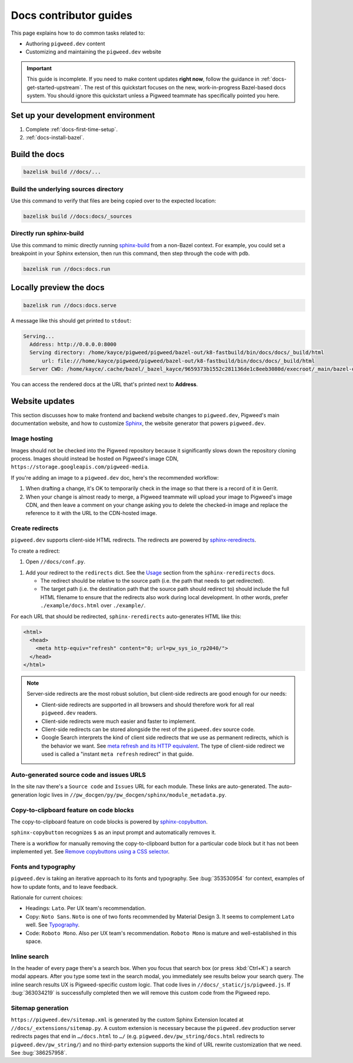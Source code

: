 .. _contrib-docs-guides:

=======================
Docs contributor guides
=======================
This page explains how to do common tasks related to:

* Authoring ``pigweed.dev`` content
* Customizing and maintaining the ``pigweed.dev`` website

.. important::

   This guide is incomplete. If you need to make content updates **right now**,
   follow the guidance in :ref:`docs-get-started-upstream`. The rest of this
   quickstart focuses on the new, work-in-progress Bazel-based docs system.
   You should ignore this quickstart unless a Pigweed teammate has specifically
   pointed you here.

.. _contrib-docs-guides-setup:

-----------------------------------
Set up your development environment
-----------------------------------
#. Complete :ref:`docs-first-time-setup`.

#. :ref:`docs-install-bazel`.

.. _contrib-docs-guides-build:

--------------
Build the docs
--------------
.. code-block:: console

   bazelisk build //docs/...

.. _contrib-docs-guides-build-tree:

Build the underlying sources directory
======================================
Use this command to verify that files are being copied over to
the expected location:

.. code-block:: console

   bazelisk build //docs:docs/_sources

.. _contrib-docs-guides-build-sphinx:

Directly run sphinx-build
=========================
.. inclusive-language: disable
.. _sphinx-build: https://www.sphinx-doc.org/en/master/man/sphinx-build.html
.. inclusive-language: enable

Use this command to mimic directly running `sphinx-build`_
from a non-Bazel context. For example, you could set a breakpoint
in your Sphinx extension, then run this command, then step through
the code with ``pdb``.

.. code-block:: console

   bazelisk run //docs:docs.run

.. _contrib-docs-guides-preview:

------------------------
Locally preview the docs
------------------------
.. code-block:: console

   bazelisk run //docs:docs.serve

A message like this should get printed to ``stdout``:

.. code-block:: console

   Serving...
     Address: http://0.0.0.0:8000
     Serving directory: /home/kayce/pigweed/pigweed/bazel-out/k8-fastbuild/bin/docs/docs/_build/html
         url: file:///home/kayce/pigweed/pigweed/bazel-out/k8-fastbuild/bin/docs/docs/_build/html
     Server CWD: /home/kayce/.cache/bazel/_bazel_kayce/9659373b1552c281136de1c8eeb3080d/execroot/_main/bazel-out/k8-fastbuild/bin/docs/docs.serve.runfiles/_main

You can access the rendered docs at the URL that's printed next to
**Address**.

.. _contrib-docs-guides-site:

---------------
Website updates
---------------
.. _Sphinx: https://www.sphinx-doc.org

This section discusses how to make frontend and backend website changes
to ``pigweed.dev``, Pigweed's main documentation website, and how to
customize `Sphinx`_, the website generator that powers ``pigweed.dev``.

.. _contrib-docs-guides-site-images:

Image hosting
=============
Images should not be checked into the Pigweed repository because
it significantly slows down the repository cloning process.
Images should instead be hosted on Pigweed's image CDN,
``https://storage.googleapis.com/pigweed-media``.

If you're adding an image to a ``pigweed.dev`` doc, here's the
recommended workflow:

#. When drafting a change, it's OK to temporarily check
   in the image so that there is a record of it in Gerrit.

#. When your change is almost ready to merge, a Pigweed teammate
   will upload your image to Pigweed's image CDN, and then
   leave a comment on your change asking you to delete the
   checked-in image and replace the reference to it with the
   URL to the CDN-hosted image.

.. _contrib-docs-guides-site-redirects:

Create redirects
================
.. _sphinx-reredirects: https://pypi.org/project/sphinx-reredirects/

``pigweed.dev`` supports client-side HTML redirects. The redirects are powered
by `sphinx-reredirects`_.

To create a redirect:

#. Open ``//docs/conf.py``.

.. _Usage: https://documatt.com/sphinx-reredirects/usage.html

#. Add your redirect to the ``redirects`` dict. See the
   `Usage`_ section from the ``sphinx-reredirects`` docs.

   * The redirect should be relative to the source path (i.e. the path that
     needs to get redirected).

   * The target path (i.e. the destination path that the source path should
     redirect to) should include the full HTML filename to ensure that the
     redirects also work during local development. In other words, prefer
     ``./example/docs.html`` over ``./example/``.

For each URL that should be redirected, ``sphinx-reredirects`` auto-generates
HTML like this:

.. code-block:: html

   <html>
     <head>
       <meta http-equiv="refresh" content="0; url=pw_sys_io_rp2040/">
     </head>
   </html>

.. _meta refresh and its HTTP equivalent: https://developers.google.com/search/docs/crawling-indexing/301-redirects#metarefresh

.. note::

   Server-side redirects are the most robust solution, but client-side
   redirects are good enough for our needs:

   * Client-side redirects are supported in all browsers and should
     therefore work for all real ``pigweed.dev`` readers.

   * Client-side redirects were much easier and faster to implement.

   * Client-side redirects can be stored alongside the rest of the
     ``pigweed.dev`` source code.

   * Google Search interprets the kind of client side redirects that we use
     as permanent redirects, which is the behavior we want. See
     `meta refresh and its HTTP equivalent`_. The type of client-side redirect
     we used is called a "instant ``meta refresh`` redirect" in that guide.

.. _contrib-docs-guides-site-urls:

Auto-generated source code and issues URLS
==========================================
In the site nav there's a ``Source code`` and ``Issues`` URL for each module.
These links are auto-generated. The auto-generation logic lives in
``//pw_docgen/py/pw_docgen/sphinx/module_metadata.py``.

.. _contrib-docs-guides-site-copy:

Copy-to-clipboard feature on code blocks
========================================
.. _sphinx-copybutton: https://sphinx-copybutton.readthedocs.io/en/latest/
.. _Remove copybuttons using a CSS selector: https://sphinx-copybutton.readthedocs.io/en/latest/use.html#remove-copybuttons-using-a-css-selector

The copy-to-clipboard feature on code blocks is powered by `sphinx-copybutton`_.

``sphinx-copybutton`` recognizes ``$`` as an input prompt and automatically
removes it.

There is a workflow for manually removing the copy-to-clipboard button for a
particular code block but it has not been implemented yet. See
`Remove copybuttons using a CSS selector`_.

.. _contrib-docs-guides-site-fonts:

Fonts and typography
====================
``pigweed.dev`` is taking an iterative approach to its fonts and typography.
See :bug:`353530954` for context, examples of how to update fonts, and to
leave feedback.

.. _Typography: https://m3.material.io/styles/typography/fonts

Rationale for current choices:

* Headings: ``Lato``. Per UX team's recommendation.
* Copy: ``Noto Sans``. ``Noto`` is one of two fonts recommended by Material
  Design 3. It seems to complement ``Lato`` well. See `Typography`_.
* Code: ``Roboto Mono``. Also per UX team's recommendation. ``Roboto Mono``
  is mature and well-established in this space.

.. _contrib-docs-guides-site-search:

Inline search
=============
In the header of every page there's a search box. When you focus that search
box (or press :kbd:`Ctrl+K`) a search modal appears. After you type some
text in the search modal, you immediately see results below your search query.
The inline search results UX is Pigweed-specific custom logic. That code
lives in ``//docs/_static/js/pigweed.js``. If :bug:`363034219` is successfully
completed then we will remove this custom code from the Pigweed repo.

.. _contrib-docs-guides-site-sitemap:

Sitemap generation
==================
``https://pigweed.dev/sitemap.xml`` is generated by the custom Sphinx Extension
located at ``//docs/_extensions/sitemap.py``. A custom extension is necessary
because the ``pigweed.dev`` production server redirects pages that end in
``…/docs.html`` to ``…/`` (e.g. ``pigweed.dev/pw_string/docs.html`` redirects to
``pigweed.dev/pw_string/``) and no third-party extension supports the kind of
URL rewrite customization that we need. See :bug:`386257958`.
